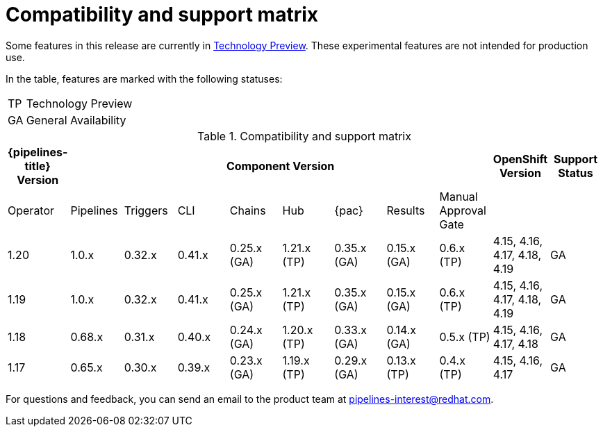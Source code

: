 // This module is included in the following assemblies:
// * release_notes/op-release-notes-1-16.adoc

:_mod-docs-content-type: REFERENCE
[id="compatibility-support-matrix_{context}"]
= Compatibility and support matrix

Some features in this release are currently in link:https://access.redhat.com/support/offerings/techpreview[Technology Preview]. These experimental features are not intended for production use.

In the table, features are marked with the following statuses:

[horizontal]
TP:: Technology Preview
GA:: General Availability

// Writer, see http://dashboard.apps.cicd.ospqa.com/releases/componentmatrix/

.Compatibility and support matrix
[options="header"]
|===

| {pipelines-title} Version 8+| Component Version | OpenShift Version | Support Status

| Operator | Pipelines | Triggers | CLI | Chains | Hub | {pac} | Results | Manual Approval Gate | |

//TODO UPDATE
|1.20 | 1.0.x | 0.32.x | 0.41.x | 0.25.x (GA) | 1.21.x (TP) | 0.35.x (GA) | 0.15.x (GA) | 0.6.x (TP) | 4.15, 4.16, 4.17, 4.18, 4.19 | GA

|1.19 | 1.0.x | 0.32.x | 0.41.x | 0.25.x (GA) | 1.21.x (TP) | 0.35.x (GA) | 0.15.x (GA) | 0.6.x (TP) | 4.15, 4.16, 4.17, 4.18, 4.19 | GA

|1.18 | 0.68.x | 0.31.x | 0.40.x | 0.24.x (GA) | 1.20.x (TP) | 0.33.x (GA) | 0.14.x (GA) | 0.5.x (TP) | 4.15, 4.16, 4.17, 4.18 | GA

|1.17 | 0.65.x | 0.30.x | 0.39.x | 0.23.x (GA) | 1.19.x (TP) | 0.29.x (GA) | 0.13.x (TP) | 0.4.x (TP) | 4.15, 4.16, 4.17 | GA

|===

For questions and feedback, you can send an email to the product team at pipelines-interest@redhat.com.
